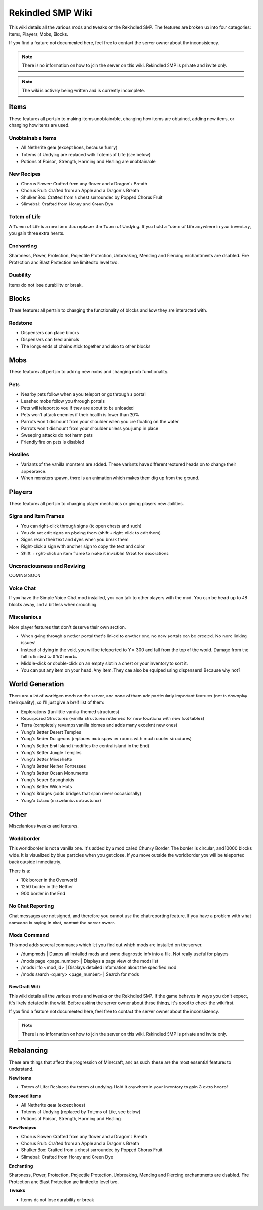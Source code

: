 Rekindled SMP Wiki
==================

This wiki details all the various mods and tweaks on the Rekindled SMP.
The features are broken up into four categories:  Items, Players, Mobs, Blocks.

If you find a feature not documented here, feel free to contact the server owner about the inconsistency.

.. note::

   There is no information on how to join the server on this wiki.  Rekindled SMP is private and invite only.

.. note::

   The wiki is actively being written and is currently incomplete.

Items
------

These features all pertain to making items unobtainable, changing how items are obtained, adding new items, or changing how items are used.

Unobtainable Items
^^^^^^^^^^^^^^^^^

* All Netherite gear (except hoes, because funny)
* Totems of Undying are replaced with Totems of Life (see below)
* Potions of Poison, Strength, Harming and Healing are unobtainable

New Recipes
^^^^^^^^^^^^

* Chorus Flower:  Crafted from any flower and a Dragon's Breath
* Chorus Fruit:  Crafted from an Apple and a Dragon's Breath
* Shulker Box:  Crafted from a chest surrounded by Popped Chorus Fruit
* Slimeball:  Crafted from Honey and Green Dye


Totem of Life
^^^^^^^^^^^^^^

A Totem of Life is a new item that replaces the Totem of Undying.  If you hold a Totem of Life anywhere in your inventory, you gain three extra hearts.

Enchanting
^^^^^^^^^^^

Sharpness, Power, Protection, Projectile Protection, Unbreaking, Mending and Piercing enchantments are disabled.  Fire Protection and Blast Protection are limited to level two.

Duability
^^^^^^^^^^

Items do not lose durability or break.

Blocks
-------

These features all pertain to changing the functionality of blocks and how they are interacted with.

Redstone
^^^^^^^^^

* Dispensers can place blocks
* Dispensers can feed animals
* The longs ends of chains stick together and also to other blocks

Mobs
-----

These features all pertain to adding new mobs and changing mob functionality.

Pets
^^^^^

* Nearby pets follow when a you teleport or go through a portal
* Leashed mobs follow you through portals
* Pets will teleport to you if they are about to be unloaded
* Pets won't attack enemies if their health is lower than 20%
* Parrots won't dismount from your shoulder when you are floating on the water
* Parrots won't dismount from your shoulder unless you jump in place
* Sweeping attacks do not harm pets
* Friendly fire on pets is disabled

Hostiles
^^^^^^^^^

* Variants of the vanilla monsters are added.  These variants have different textured heads on to change their appearance.
* When monsters spawn, there is an animation which makes them dig up from the ground.

Players
--------

These features all pertain to changing player mechanics or giving players new abilities.

Signs and Item Frames
^^^^^^^^^^^^^^^^^^^^^^

* You can right-click through signs (to open chests and such)
* You do not edit signs on placing them (shift + right-click to edit them)
* Signs retain their text and dyes when you break them
* Right-click a sign with another sign to copy the text and color
* Shift + right-click an item frame to make it invisible!  Great for decorations

Unconsciousness and Reviving
^^^^^^^^^^^^^^^^^^^^^^^^^^^^^

COMING SOON

Voice Chat
^^^^^^^^^^^

If you have the Simple Voice Chat mod installed, you can talk to other players with the mod.  You can be heard up to 48 blocks away, and a bit less when crouching.

Miscelanious
^^^^^^^^^^^^^

More player features that don't deserve their own section.

* When going through a nether portal that's linked to another one, no new portals can be created.  No more linking issues!
* Instead of dying in the void, you will be teleported to Y = 300 and fall from the top of the world.  Damage from the fall is limited to 9 1/2 hearts.
* Middle-click or double-click on an empty slot in a chest or your inventory to sort it.
* You can put any item on your head.  Any item.  They can also be equiped using dispensers!  Because why not?

World Generation
-----------------

There are a lot of worldgen mods on the server, and none of them add particularly important features (not to downplay their quality), so I'll just give a breif list of them:

* Explorations (fun little vanilla-themed structures)
* Repurposed Structures (vanilla structures rethemed for new locations with new loot tables)
* Terra (completely revamps vanilla biomes and adds many excelent new ones)
* Yung's Better Desert Temples
* Yung's Better Dungeons (replaces mob spawner rooms with much cooler structures)
* Yung's Better End Island (modifies the central island in the End)
* Yung's Better Jungle Temples
* Yung's Better Mineshafts
* Yung's Better Nether Fortresses
* Yung's Better Ocean Monuments
* Yung's Better Strongholds
* Yung's Better Witch Huts
* Yung's Bridges (adds bridges that span rivers occasionally)
* Yung's Extras (miscelanious structures)

Other
------

Miscelanious tweaks and features.

Worldborder
^^^^^^^^^^^^

This worldborder is not a vanilla one.  It's added by a mod called Chunky Border.  The border is circular, and 10000 blocks wide.
It is visualized by blue particles when you get close.  If you move outside the worldborder you will be teleported back outside immediately.

There is a:

* 10k border in the Overworld
* 1250 border in the Nether
* 900 border in the End

No Chat Reporting
^^^^^^^^^^^^^^^^^^

Chat messages are not signed, and therefore you cannot use the chat reporting feature.  If you have a problem with what someone is saying in chat, contact the server owner.

Mods Command
^^^^^^^^^^^^^

This mod adds several commands which let you find out which mods are installed on the server.

* /dumpmods | Dumps all installed mods and some diagnostic info into a file.  Not really useful for players
* /mods page <page_number> | Displays a page view of the mods list
* /mods info <mod_id> | Displays detailed information about the specified mod
* /mods search <query> <page_number> | Search for mods

==================
New Draft Wiki
==================

This wiki details all the various mods and tweaks on the Rekindled SMP.
If the game behaves in ways you don't expect, it's likely detailed in the wiki.  Before asking the server owner about these things, it's good to check the wiki first.

If you find a feature not documented here, feel free to contact the server owner about the inconsistency.

.. note::

   There is no information on how to join the server on this wiki.  Rekindled SMP is private and invite only.

Rebalancing
-------------

These are things that affect the progression of Minecraft, and as such, these are the most essential features to understand.

**New Items**

* Totem of Life:  Replaces the totem of undying.  Hold it anywhere in your inventory to gain 3 extra hearts!

**Removed Items**

* All Netherite gear (except hoes)
* Totems of Undying (replaced by Totems of Life, see below)
* Potions of Poison, Strength, Harming and Healing

**New Recipes**

* Chorus Flower:  Crafted from any flower and a Dragon's Breath
* Chorus Fruit:  Crafted from an Apple and a Dragon's Breath
* Shulker Box:  Crafted from a chest surrounded by Popped Chorus Fruit
* Slimeball:  Crafted from Honey and Green Dye

**Enchanting**

Sharpness, Power, Protection, Projectile Protection, Unbreaking, Mending and Piercing enchantments are disabled. Fire Protection and Blast Protection are limited to level two.

**Tweaks**

* Items do not lose durability or break